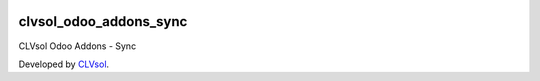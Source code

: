 .. image:: https://img.shields.io/badge/licence-AGPL--3-blue.svg
   :target: http://www.gnu.org/licenses/agpl-3.0-standalone.html
   :alt: License: AGPL-3

=======================
clvsol_odoo_addons_sync
=======================

CLVsol Odoo Addons - Sync

Developed by `CLVsol <https://github.com/CLVsol>`_.
